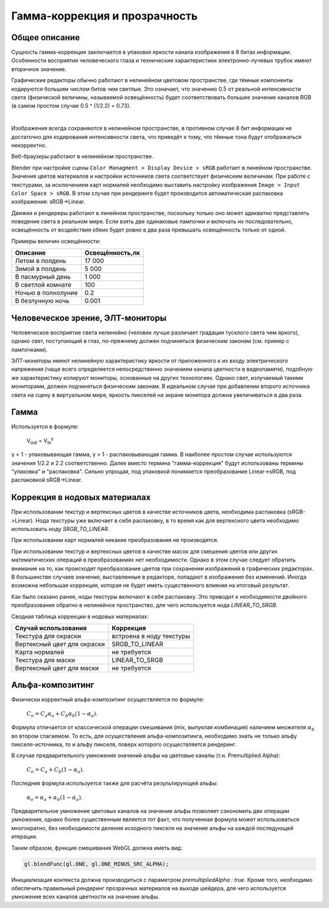 .. _gamma:

******************************
Гамма-коррекция и прозрачность
******************************

Общее описание
==============

Сущность гамма-коррекции заключается в упаковке яркости канала изображения в 8
битах информации. Особенности восприятия человеческого глаза и технические
характеристики электронно-лучевых трубок имеют вторичное значение.

Графические редакторы обычно работают в нелинейном цветовом пространстве,
где тёмные компоненты кодируются большим числом битов чем светлые. Это означает,
что значению 0.5 от реальной интенсивности света (физической величины, называемой
освещённость) будет соответствовать большее значение каналов RGB (в самом
простом случае 0.5 ^ (1/2.2) = 0.73).

.. image:: src_images/gamma/gamma.jpg
   :alt: Гамма-коррекция
   :align: center
   :width: 100%

|

Изображения всегда сохраняются в нелинейном пространстве, в противном случае 8
бит информации не достаточно для кодирования интенсивности света, что приведёт к
тому, что тёмные тона будут отображаться некорректно.

Веб-браузеры работают в нелинейном пространстве.

Blender при настройке сцены ``Color Managment > Display Device > sRGB`` работает в линейном
пространстве. Значения цветов материалов и настройки источников света
соответствует физическим величинам. При работе с текстурами, за исключением карт
нормалей необходимо выставить настройку изображения ``Image > Input Color Space > sRGB``.
В этом случае при рендеринге будет производится автоматическая распаковка
изображения: sRGB->Linear.

Движки и рендереры работают в линейном пространстве, поскольку только оно может
адекватно представлять поведение света в реальном мире. Если взять две
одинаковые лампочки и включать их последовательно, освещённость от воздействия
обеих будет ровно в два раза превышать освещённость только от одной. 

Примеры величин освещённости:

+---------------------+------------------+
| Описание            | Освещённость,лк  | 
+=====================+==================+
| Летом в полдень     | 17 000           |
+---------------------+------------------+
| Зимой в полдень     | 5 000            |
+---------------------+------------------+
| В пасмурный день    | 1 000            |
+---------------------+------------------+
| В светлой комнате   | 100              |
+---------------------+------------------+
| Ночью в полнолуние  | 0.2              |
+---------------------+------------------+
| В безлунную ночь    | 0.001            |
+---------------------+------------------+

Человеческое зрение, ЭЛТ-мониторы
=================================

Человеческое восприятие света нелинейно (человек лучше различает градации
тусклого света чем яркого), однако свет, поступающий в глаз,
по-прежнему должен подчиняться физическим законам (см. пример с лампочками).

ЭЛТ-мониторы имеют нелинейную характеристику яркости от приложенного к их входу
электрического напряжения (чаще всего определяется непосредственно значением
канала цветности в видеопамяти), подобную же характеристику копируют мониторы,
основанные на других технологиях. Однако свет, излучаемый такими мониторами,
должен подчиняться физическим законам. В идеальном случае при добавлении второго
источника света на сцену в виртуальном мире, яркость пикселей на экране монитора
должна увеличиваться в два раза.

Гамма
=====

Используется в формуле:

    V\ :sub:`out` = V\ :sub:`in`\ :sup:`γ`

γ < 1 - упаковывающая гамма, γ > 1 - распаковывающая гамма. В наиболее простом
случае используются значения 1/2.2 и 2.2 соответственно. Далее вместо термина
"гамма-коррекция" будут использованы термины "упаковка" и "распаковка". Сильно
упрощая, под упаковкой понимается преобразование Linear->sRGB, под распаковкой
sRGB->Linear.

.. _gamma_nodes:

Коррекция в нодовых материалах
==============================

При использовании текстур и вертексных цветов в качестве источников цвета,
необходима распаковка (sRGB->Linear). Нода текстуры уже включает в себя
распаковку, в то время как для вертексного цвета необходимо использовать ноду
`SRGB_TO_LINEAR`.

При использовании карт нормалей никакие преобразования не производятся.

При использовании текстур и вертексных цветов в качестве масок для смешения
цветов или других математических операций в преобразованиях нет необходимости.
Однако в этом случае следует обратить внимание на то, как происходит
преобразование цветов при сохранении изображений в графических редакторах. В
большинстве случаев значения, выставленные в редакторе, попадают в изображения без
изменений. Иногда возможна небольшая коррекция, которая не будет
иметь существенного влияния на итоговый результат.

Как было сказано ранее, ноды текстуры включают в себя распаковку. Это приводит к
необходимости двойного преобразования обратно в нелинейное пространство, для
чего используется нода `LINEAR_TO_SRGB`.

Сводная таблица коррекции в нодовых материалах:

+-----------------------------+--------------------------+
| Случай использования        | Коррекция                |
+=============================+==========================+
| Текстура для окраски        | встроена в ноду текстуры |
+-----------------------------+--------------------------+
| Вертексный цвет для окраски | SRGB_TO_LINEAR           |
+-----------------------------+--------------------------+
| Карта нормалей              | не требуется             |
+-----------------------------+--------------------------+
| Текстура для маски          | LINEAR_TO_SRGB           |
+-----------------------------+--------------------------+
| Вертексный цвет для маски   | не требуется             |
+-----------------------------+--------------------------+

Альфа-композитинг
=================

Физически корректный альфа-композитинг осуществляется по формуле:

    :math:`C_o = C_a \alpha_a + C_b \alpha_b (1 - \alpha_a)`.

Формула отличается от классической операции смешивания (mix, выпуклая комбинация) наличием множителя :math:`\alpha_b` во втором слагаемом. То есть, для осуществления альфа-композитинга, необходимо знать не только альфу пикселя-источника, то и альфу пикселя, поверх которого осуществляется рендеринг.

В случае предварительного умножения значений альфы на цветовые каналы (т.н.
Premultiplied Alpha):

    :math:`C_o = C_a + C_b (1 - \alpha_a)`.
    
Последняя формула используется также для расчёта результирующей альфы:

    :math:`\alpha_o = \alpha_a + \alpha_b (1 - \alpha_a)`.
    
Предварительное умножение цветовых каналов на значение альфы позволяет сэкономить две операции умножения, однако более существенным является тот факт, что полученная формула может использоваться многократно, без необходимости деления исходного пикселя на значение альфы на каждой последующей итерации.

Таким образом, функция смешивания WebGL должна иметь вид:

.. code-block:: none

    gl.blendFunc(gl.ONE, gl.ONE_MINUS_SRC_ALPHA);

Инициализация контекста должна производиться с параметром `premultipliedAlpha : true`. Кроме того, необходимо обеспечить правильный рендеринг прозрачных материалов на выходе шейдера, для чего используется умножение всех каналов цветности на значение альфы.



